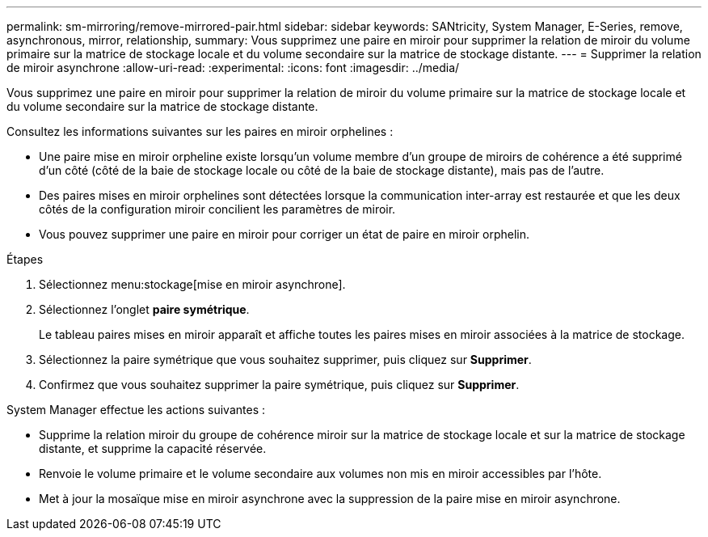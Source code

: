 ---
permalink: sm-mirroring/remove-mirrored-pair.html 
sidebar: sidebar 
keywords: SANtricity, System Manager, E-Series, remove, asynchronous, mirror, relationship, 
summary: Vous supprimez une paire en miroir pour supprimer la relation de miroir du volume primaire sur la matrice de stockage locale et du volume secondaire sur la matrice de stockage distante. 
---
= Supprimer la relation de miroir asynchrone
:allow-uri-read: 
:experimental: 
:icons: font
:imagesdir: ../media/


[role="lead"]
Vous supprimez une paire en miroir pour supprimer la relation de miroir du volume primaire sur la matrice de stockage locale et du volume secondaire sur la matrice de stockage distante.

Consultez les informations suivantes sur les paires en miroir orphelines :

* Une paire mise en miroir orpheline existe lorsqu'un volume membre d'un groupe de miroirs de cohérence a été supprimé d'un côté (côté de la baie de stockage locale ou côté de la baie de stockage distante), mais pas de l'autre.
* Des paires mises en miroir orphelines sont détectées lorsque la communication inter-array est restaurée et que les deux côtés de la configuration miroir concilient les paramètres de miroir.
* Vous pouvez supprimer une paire en miroir pour corriger un état de paire en miroir orphelin.


.Étapes
. Sélectionnez menu:stockage[mise en miroir asynchrone].
. Sélectionnez l'onglet *paire symétrique*.
+
Le tableau paires mises en miroir apparaît et affiche toutes les paires mises en miroir associées à la matrice de stockage.

. Sélectionnez la paire symétrique que vous souhaitez supprimer, puis cliquez sur *Supprimer*.
. Confirmez que vous souhaitez supprimer la paire symétrique, puis cliquez sur *Supprimer*.


System Manager effectue les actions suivantes :

* Supprime la relation miroir du groupe de cohérence miroir sur la matrice de stockage locale et sur la matrice de stockage distante, et supprime la capacité réservée.
* Renvoie le volume primaire et le volume secondaire aux volumes non mis en miroir accessibles par l'hôte.
* Met à jour la mosaïque mise en miroir asynchrone avec la suppression de la paire mise en miroir asynchrone.

